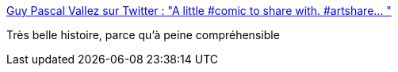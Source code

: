 :jbake-type: post
:jbake-status: published
:jbake-title: Guy Pascal Vallez sur Twitter : "A little #comic to share with. #artshare… "
:jbake-tags: art,illustration,fantastique,voyage,_mois_déc.,_année_2019
:jbake-date: 2019-12-01
:jbake-depth: ../
:jbake-uri: shaarli/1575233109000.adoc
:jbake-source: https://nicolas-delsaux.hd.free.fr/Shaarli?searchterm=https%3A%2F%2Ftwitter.com%2FGaxix%2Fstatus%2F1200857045026713600&searchtags=art+illustration+fantastique+voyage+_mois_d%C3%A9c.+_ann%C3%A9e_2019
:jbake-style: shaarli

https://twitter.com/Gaxix/status/1200857045026713600[Guy Pascal Vallez sur Twitter : "A little #comic to share with. #artshare… "]

Très belle histoire, parce qu'à peine compréhensible
